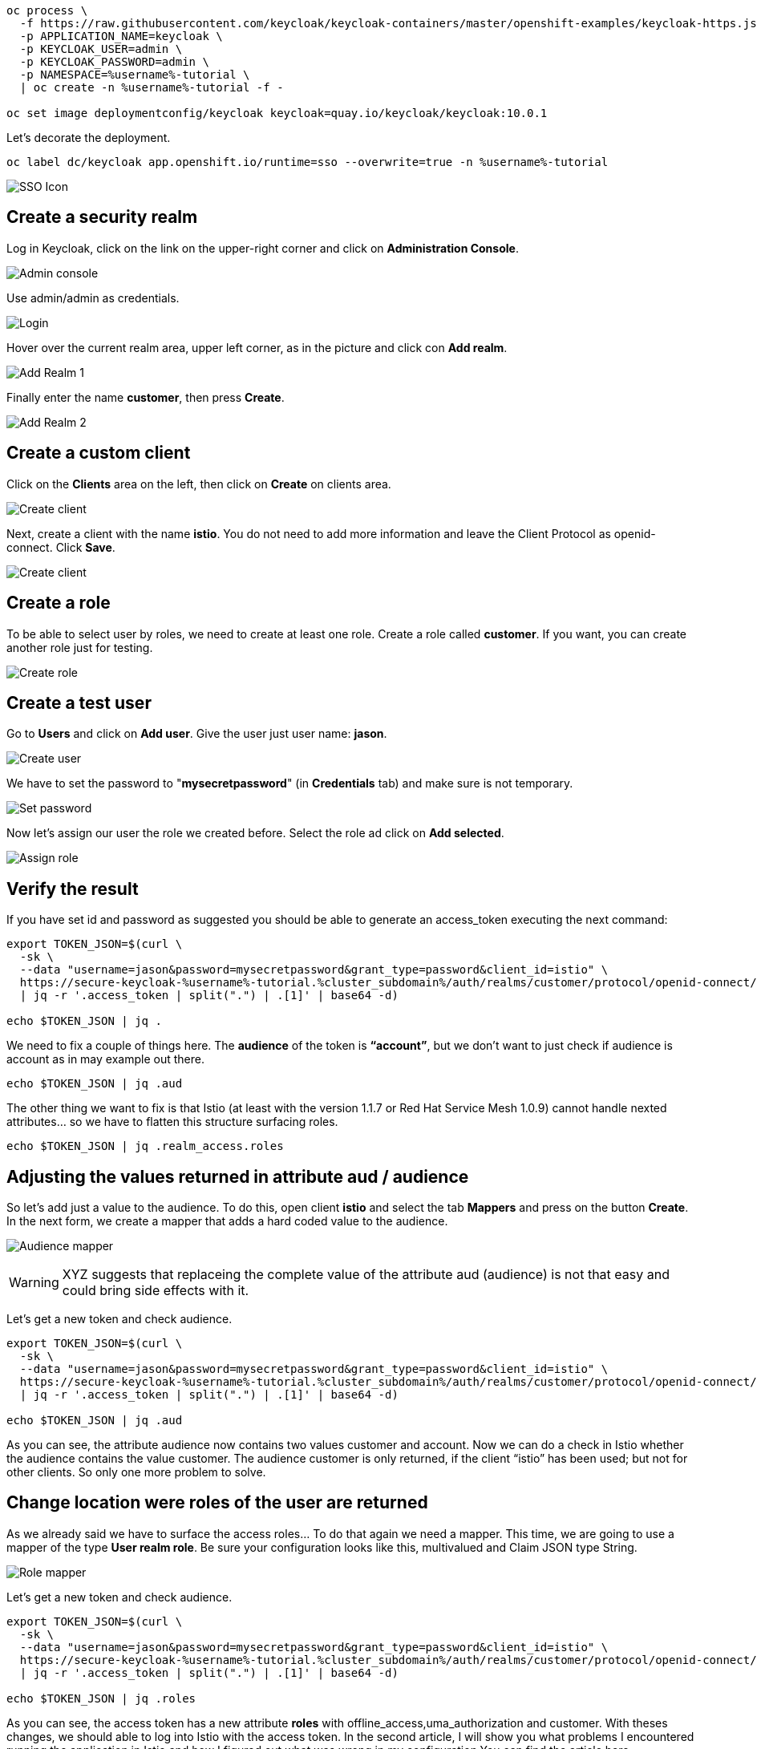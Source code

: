 


[source,bash,role="execute"]
----
oc process \
  -f https://raw.githubusercontent.com/keycloak/keycloak-containers/master/openshift-examples/keycloak-https.json \
  -p APPLICATION_NAME=keycloak \
  -p KEYCLOAK_USER=admin \
  -p KEYCLOAK_PASSWORD=admin \
  -p NAMESPACE=%username%-tutorial \
  | oc create -n %username%-tutorial -f -

oc set image deploymentconfig/keycloak keycloak=quay.io/keycloak/keycloak:10.0.1
----

Let's decorate the deployment.

[source,bash,role="execute"]
----
oc label dc/keycloak app.openshift.io/runtime=sso --overwrite=true -n %username%-tutorial
----

image:keycloak-decorate.png[SSO Icon]

== Create a security realm

Log in Keycloak, click on the link on the upper-right corner and click on *Administration Console*.

image:keycloak-administration-console.png[Admin console]

Use admin/admin as credentials.

image:keycloak-login.png[Login]

Hover over the current realm area, upper left corner, as in the picture and click con *Add realm*.

image:keycloak-add-realm-1.png[Add Realm 1]

Finally enter the name *customer*, then press *Create*.

image:keycloak-add-realm-2.png[Add Realm 2]

== Create a custom client

Click on the *Clients* area on the left, then click on *Create* on clients area.

image:keycloak-create-client-1.png[Create client]

Next, create a client with the name *istio*. You do not need to add more information and leave the Client Protocol as openid-connect. Click *Save*.

image:keycloak-create-client-2.png[Create client]

== Create a role

To be able to select user by roles, we need to create at least one role. Create a role called *customer*. If you want, you can create another role just for testing.

image:keycloak-create-role.png[Create role]

== Create a test user

Go to *Users* and click on *Add user*. Give the user just user name: *jason*.

image:keycloak-create-user.png[Create user]

We have to set the password to "*mysecretpassword*" (in *Credentials* tab) and make sure is not temporary.

image:keycloak-reset-password.png[Set password]

Now let's assign our user the role we created before. Select the role ad click on *Add selected*. 

image:keycloak-assign-role.png[Assign role]

== Verify the result

If you have set id and password as suggested you should be able to generate an access_token executing the next command:

[source,bash,role="execute"]
----
export TOKEN_JSON=$(curl \
  -sk \
  --data "username=jason&password=mysecretpassword&grant_type=password&client_id=istio" \
  https://secure-keycloak-%username%-tutorial.%cluster_subdomain%/auth/realms/customer/protocol/openid-connect/token \
  | jq -r '.access_token | split(".") | .[1]' | base64 -d)

echo $TOKEN_JSON | jq .
----

We need to fix a couple of things here. The *audience* of the token is *“account”*, but we don't want to just check if audience is account as in may example out there.

[source,bash,role="execute"]
----
echo $TOKEN_JSON | jq .aud
----

The other thing we want to fix is that Istio (at least with the version 1.1.7 or Red Hat Service Mesh 1.0.9) cannot handle nexted attributes... so we have to flatten this structure surfacing roles.

[source,bash,role="execute"]
----
echo $TOKEN_JSON | jq .realm_access.roles
----

== Adjusting the values returned in attribute aud / audience

So let’s add just a value to the audience. To do this, open client *istio* and select the tab *Mappers* and press on the button *Create*. In the next form, we create a mapper that adds a hard coded value to the audience.

image:keycloak-audience-mapper.png[Audience mapper]

WARNING: XYZ suggests that replaceing the complete value of the attribute aud (audience) is not that easy and could bring side effects with it. 

Let's get a new token and check audience.

[source,bash,role="execute"]
----
export TOKEN_JSON=$(curl \
  -sk \
  --data "username=jason&password=mysecretpassword&grant_type=password&client_id=istio" \
  https://secure-keycloak-%username%-tutorial.%cluster_subdomain%/auth/realms/customer/protocol/openid-connect/token \
  | jq -r '.access_token | split(".") | .[1]' | base64 -d)

echo $TOKEN_JSON | jq .aud
----

As you can see, the attribute audience now contains two values customer and account. Now we can do a check in Istio whether the audience contains the value customer. The audience customer is only returned, if the client “istio” has been used; but not for other clients. So only one more problem to solve.

== Change location were roles of the user are returned

As we already said we have to surface the access roles... To do that again we need a mapper. This time, we are going to use a mapper of the type *User realm role*. Be sure your configuration looks like this, multivalued and Claim JSON type String.

image:keycloak-role-mapper.png[Role mapper]

Let's get a new token and check audience.

[source,bash,role="execute"]
----
export TOKEN_JSON=$(curl \
  -sk \
  --data "username=jason&password=mysecretpassword&grant_type=password&client_id=istio" \
  https://secure-keycloak-%username%-tutorial.%cluster_subdomain%/auth/realms/customer/protocol/openid-connect/token \
  | jq -r '.access_token | split(".") | .[1]' | base64 -d)

echo $TOKEN_JSON | jq .roles
----

As you can see, the access token has a new attribute *roles* with offline_access,uma_authorization and customer. With theses changes, we should able to log into Istio with the access token. In the second article, I will show you what problems I encountered running the application in Istio and how I figured out what was wrong in my configuration.You can find the article here

== Create Policy

Let's get the information related to the....

[source,bash,role="execute"]
----
export JWKS=$(curl -ks https://secure-keycloak-%username%-tutorial.%cluster_subdomain%/auth/realms/customer/protocol/openid-connect/certs)
----

Let's create the Policy enforcing... instead of `jwksUri` we'll use `jwks`...

[source,bash,role="execute"]
----
cat << EOF | oc create -n %username%-tutorial -f -
apiVersion: authentication.istio.io/v1alpha1
kind: Policy
metadata:
  name: customer-jwt
  namespace: %username%-tutorial
spec:
  targets:
    - name: customer
  origins:
    - jwt:
        audiences:
          - customer
        issuer: 'https://secure-keycloak-%username%-tutorial.%cluster_subdomain%/auth/realms/customer'
        jwks: '${JWKS}'
  principalBinding: USE_ORIGIN
EOF
----

[source,bash,role="execute"]
----
cat << EOF | oc create -n %username%-tutorial -f -
apiVersion: authentication.istio.io/v1alpha1
kind: Policy
metadata:
  name: customer-jwt
  namespace: %username%-tutorial
spec:
  targets:
    - name: customer
  origins:
    - jwt:
        audiences:
          - customer
        issuer: 'https://secure-keycloak-%username%-tutorial.%cluster_subdomain%/auth/realms/customer'
        jwksUri: 'https://secure-keycloak-%username%-tutorial.%cluster_subdomain%/auth/realms/customer/protocol/openid-connect/certs'
  principalBinding: USE_ORIGIN
EOF
----

[source,bash,role="execute"]
----
export TOKEN=$(curl \
  -sk \
  --data "username=jason&password=mysecretpassword&grant_type=password&client_id=istio" \
  https://secure-keycloak-%username%-tutorial.%cluster_subdomain%/auth/realms/customer/protocol/openid-connect/token \
  | jq -r '.access_token')

curl -H "Authorization: Bearer $TOKEN" http://istio-ingressgateway-%username%-smcp.%cluster_subdomain%/ ; echo
----




